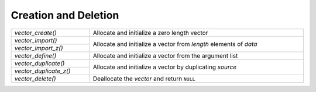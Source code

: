 Creation and Deletion
=====================

.. table::
   :widths: auto
   :width: 100%
   :align: left

   +------------------------+--------------------------------------------------+
   | `vector_create()`      | Allocate and initialize a zero length vector     |
   +------------------------+--------------------------------------------------+
   | `vector_import()`      | Allocate and initialize a vector from *length*   |
   +------------------------+ elements of *data*                               |
   | `vector_import_z()`    |                                                  |
   +------------------------+--------------------------------------------------+
   | `vector_define()`      | Allocate and initialize a vector from the        |
   |                        | argument list                                    |
   +------------------------+--------------------------------------------------+
   | `vector_duplicate()`   | Allocate and initialize a vector by duplicating  |
   +------------------------+ *source*                                         |
   | `vector_duplicate_z()` |                                                  |
   +------------------------+--------------------------------------------------+
   | `vector_delete()`      | Deallocate the *vector* and return ``NULL``      |
   +------------------------+--------------------------------------------------+

.. autoaeratefunction:: vector_create
.. autoaeratefunction:: vector_import
.. autoaeratefunction:: vector_import_z
.. autoaeratemacro:: vector_define
.. autoaeratefunction:: vector_duplicate
.. autoaeratefunction:: vector_duplicate_z

.. autoaeratefunction:: vector_delete
